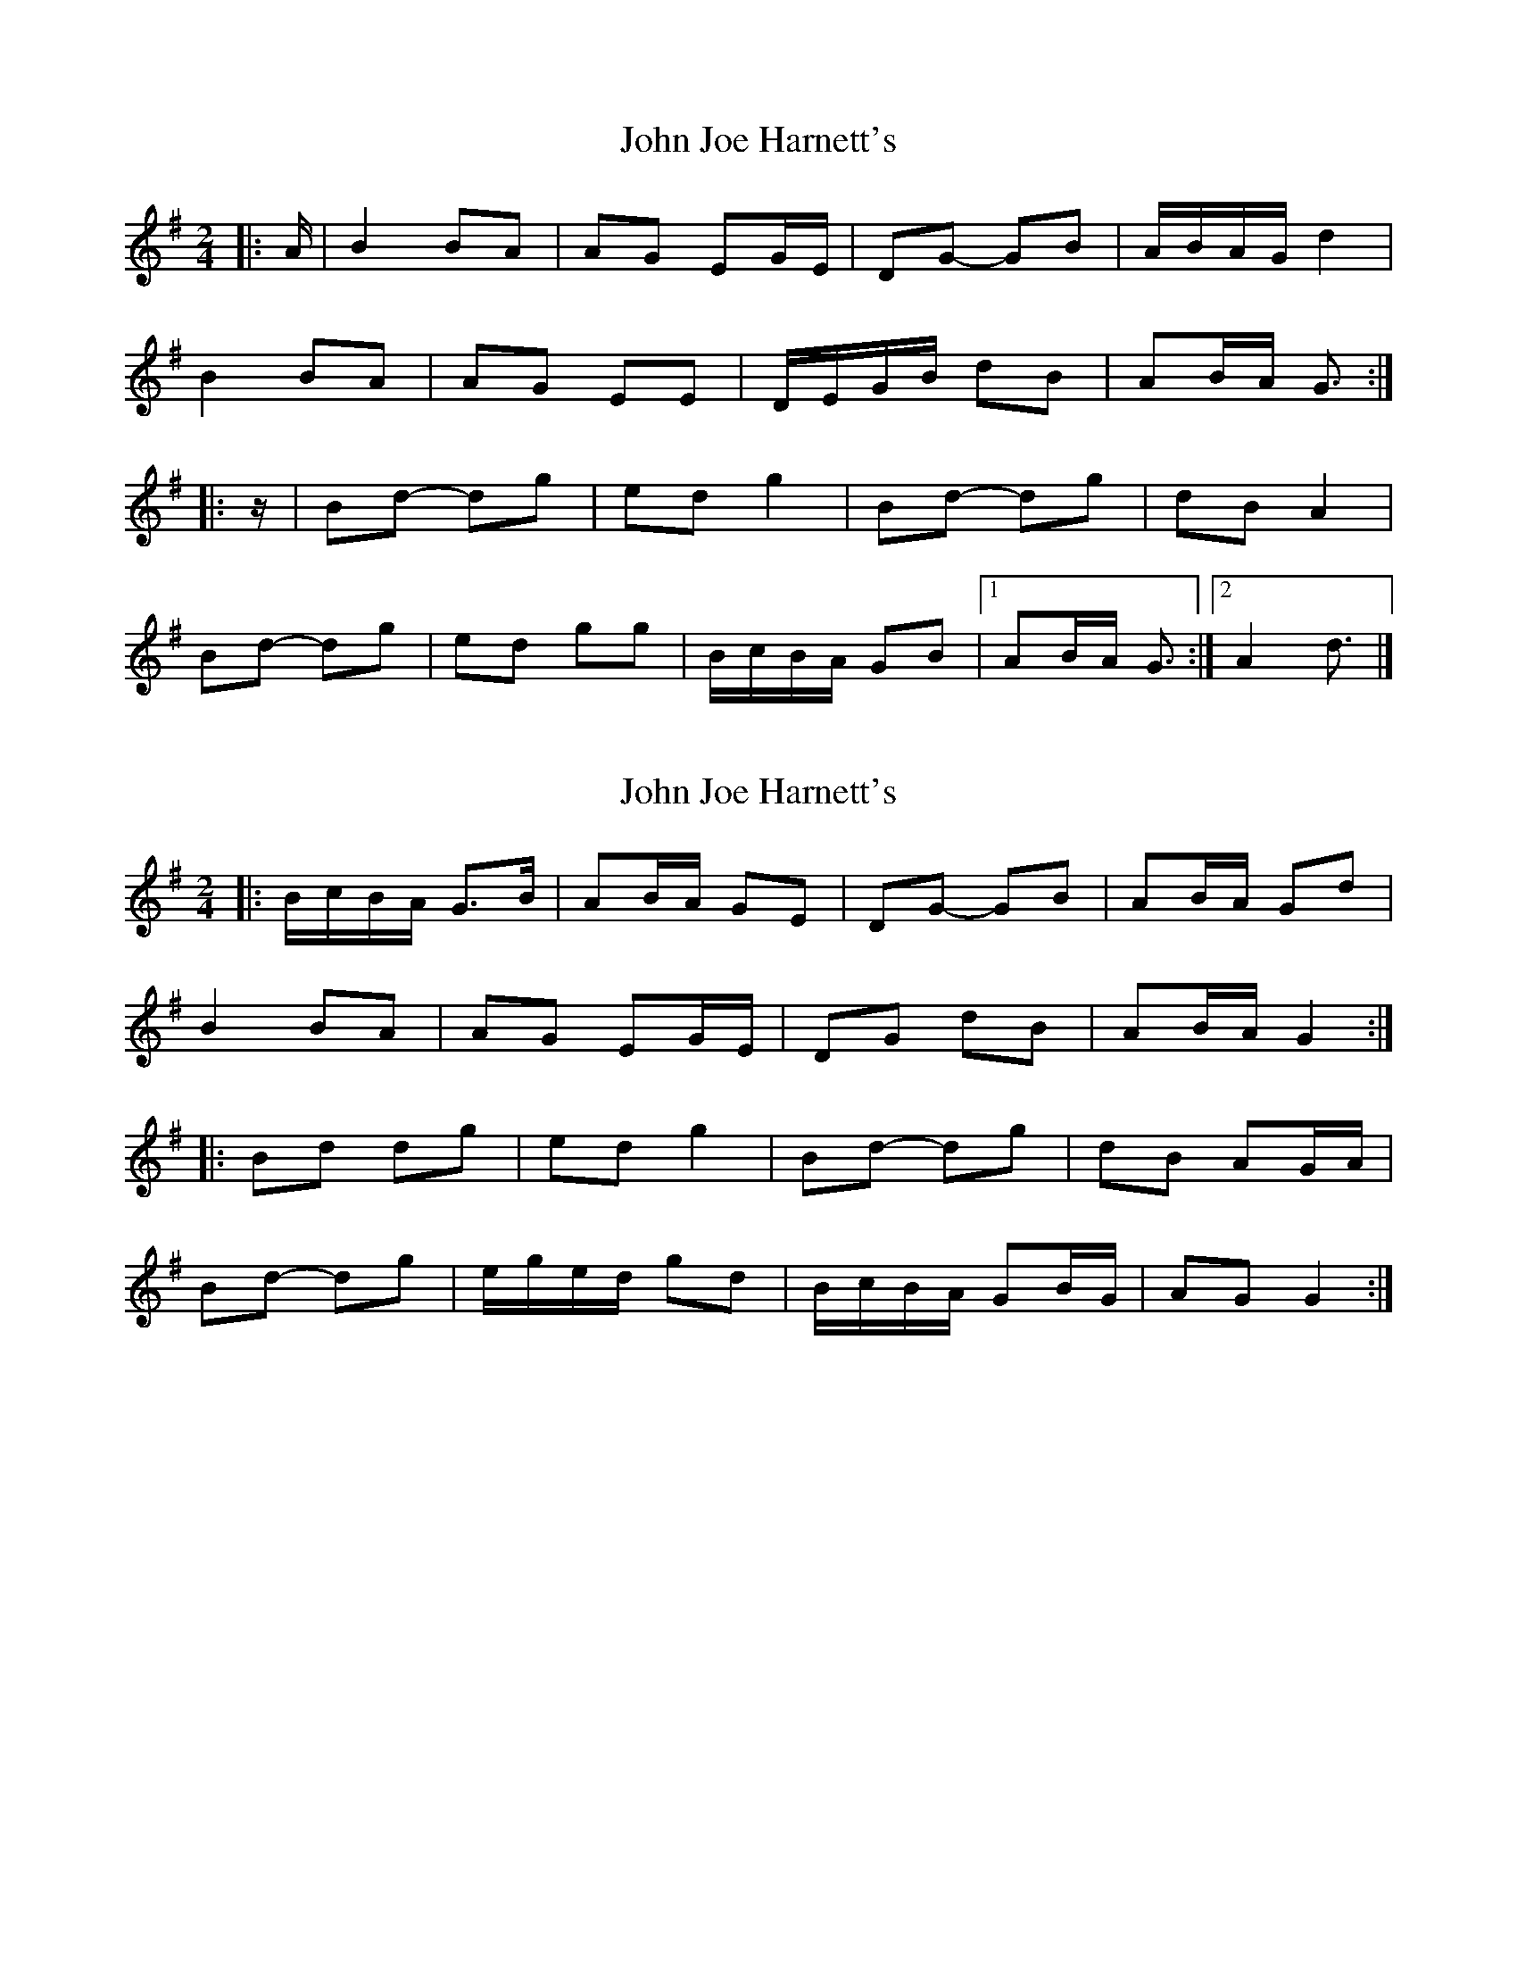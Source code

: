 X: 1
T: John Joe Harnett's
Z: ceolachan
S: https://thesession.org/tunes/12875#setting22027
R: polka
M: 2/4
L: 1/8
K: Gmaj
|: A/ |B2 BA | AG EG/E/ | DG- GB | A/B/A/G/ d2 |
B2 BA | AG EE | D/E/G/B/ dB | AB/A/ G3/ :|
|: z/ |Bd- dg | ed g2 | Bd- dg | dB A2 |
Bd- dg | ed gg | B/c/B/A/ GB |[1 AB/A/ G3/ :|[2 A2 d3/ |]
X: 2
T: John Joe Harnett's
Z: ceolachan
S: https://thesession.org/tunes/12875#setting24376
R: polka
M: 2/4
L: 1/8
K: Gmaj
|: B/c/B/A/ G>B | AB/A/ GE | DG- GB | AB/A/ Gd |
B2 BA | AG EG/E/ | DG dB | AB/A/ G2 :|
|: Bd dg | ed g2 | Bd- dg | dB AG/A/ |
Bd- dg | e/g/e/d/ gd | B/c/B/A/ GB/G/ | AG G2 :|
